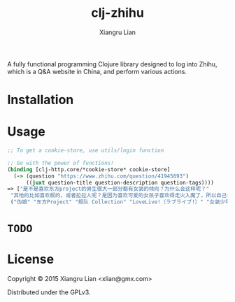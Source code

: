 #+title: clj-zhihu
#+author: Xiangru Lian

A fully functional programming Clojure library designed to log into Zhihu, which
is a Q&A website in China, and perform various actions.

* Installation

[[https://img.shields.io/clojars/v/clj_zhihu.svg]]

* Usage

#+BEGIN_SRC clojure
;; To get a cookie-store, use utils/login function

;; Go with the power of functions!
(binding [clj-http.core/*cookie-store* cookie-store]
  (-> (question "https://www.zhihu.com/question/41945693")
      ((juxt question-title question-description question-tags))))
=> ["是不是喜欢东方project的男生很大一部分都有女装的倾向？为什么会这样呢？"
 "其他的比如喜欢舰的，或者拉拉人呢？是因为喜欢可爱的女孩子喜欢得走火入魔了，所以自己也想变成可爱的女♂孩♂子了吗？全是女孩子的环境，会给人很想搞姬的冲动吧。"
 ("伪娘" "东方Project" "舰队 Collection" "LoveLive!（ラブライブ!）" "女装少年")]
#+END_SRC

* =TODO=

* License

Copyright © 2015 Xiangru Lian <xlian@gmx.com>

Distributed under the GPLv3.
